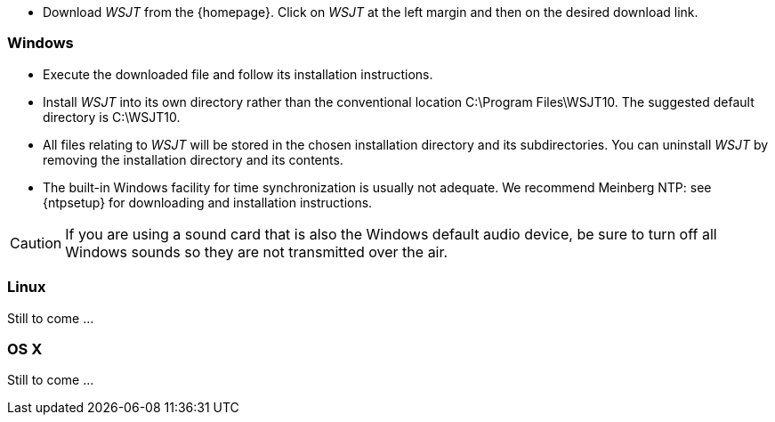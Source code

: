- Download _WSJT_ from the {homepage}. Click on _WSJT_ at the left
margin and then on the desired download link.

[[INSTALL_WIN]]
=== Windows

- Execute the downloaded file and follow its installation 
instructions.

- Install _WSJT_ into its own directory rather than the conventional
location +C:\Program Files\WSJT10+.  The suggested default directory is
+C:\WSJT10+.

- All files relating to _WSJT_ will be stored in the chosen
installation directory and its subdirectories. You can uninstall
_WSJT_ by removing the installation directory and its contents.

- The built-in Windows facility for time synchronization is usually
not adequate.  We recommend Meinberg NTP: see {ntpsetup} for
downloading and installation instructions.  

CAUTION: If you are using a sound card that is also the Windows
default audio device, be sure to turn off all Windows sounds so they
are not transmitted over the air.


[[INSTALL_UBU]]
=== Linux

Still to come ...

[[INSTALL_OSX]]
=== OS X

Still to come ...

